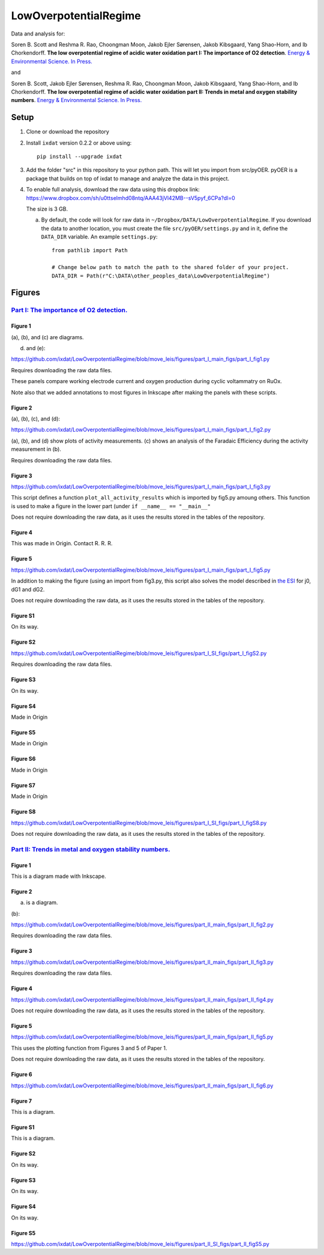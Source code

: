 LowOverpotentialRegime
======================

Data and analysis for:

Soren B. Scott and Reshma R. Rao, Choongman Moon, Jakob Ejler Sørensen, Jakob Kibsgaard, Yang Shao-Horn, and Ib Chorkendorff. **The low overpotential regime of acidic water oxidation part I: The importance of O2 detection**. `Energy & Environmental Science. In Press. <https://doi.org/10.1039/D1EE03914H>`_

and


Soren B. Scott, Jakob Ejler Sørensen,  Reshma R. Rao, Choongman Moon, Jakob Kibsgaard, Yang Shao-Horn, and Ib Chorkendorff. **The low overpotential regime of acidic water oxidation part II: Trends in metal and oxygen stability numbers**.  `Energy & Environmental Science. In Press. <https://doi.org/10.1039/D1EE03915F>`_

Setup
-----

1. Clone or download the repository

2. Install ``ixdat`` version 0.2.2 or above using::

     pip install --upgrade ixdat


3. Add the folder "src" in this repository to your python path. This will let you import
   from src/pyOER. pyOER is a package that builds on top of ixdat to manage and analyze the
   data in this project.

4. To enable full analysis, download the raw data using this dropbox link:
   https://www.dropbox.com/sh/u0ttselmhd08ntq/AAA43jVl42MB--sV5pyf_6CPa?dl=0

   The size is 3 GB.

   a. By default, the code will look for raw data in ``~/Dropbox/DATA/LowOverpotentialRegime``.
      If you download the data to another location, you must create the file ``src/pyOER/settings.py``
      and in it, define the ``DATA_DIR`` variable. An example ``settings.py``::

          from pathlib import Path

          # Change below path to match the path to the shared folder of your project.
          DATA_DIR = Path(r"C:\DATA\other_peoples_data\LowOverpotentialRegime")


Figures
-------

`Part I: The importance of O2 detection. <https://doi.org/10.1039/D1EE03914H>`_
...............................................................................

Figure 1
^^^^^^^^
(a), (b), and (c) are diagrams. 

(d) and (e):

https://github.com/ixdat/LowOverpotentialRegime/blob/move_leis/figures/part_I_main_figs/part_I_fig1.py

Requires downloading the raw data files.

These panels compare working electrode current and oxygen production during cyclic voltammatry on RuOx. 

Note also that we added annotations to most figures in Inkscape after making the panels with these scripts.

Figure 2
^^^^^^^^

(a), (b), (c), and (d):

https://github.com/ixdat/LowOverpotentialRegime/blob/move_leis/figures/part_I_main_figs/part_I_fig2.py

(a), (b), and (d) show plots of activity measurements. (c) shows an analysis of the Faradaic Efficiency during the activity measurement in (b).

Requires downloading the raw data files.

Figure 3
^^^^^^^^

https://github.com/ixdat/LowOverpotentialRegime/blob/move_leis/figures/part_I_main_figs/part_I_fig3.py

This script defines a function ``plot_all_activity_results`` which is imported by fig5.py amoung others. 
This function is used to make a figure in the lower part (under ``if __name__ == "__main__"``

Does not require downloading the raw data, as it uses the results stored in the tables of the repository.

Figure 4
^^^^^^^^

This was made in Origin. Contact R. R. R.

Figure 5
^^^^^^^^

https://github.com/ixdat/LowOverpotentialRegime/blob/move_leis/figures/part_I_main_figs/part_I_fig5.py

In addition to making the figure (using an import from fig3.py, this script also solves the model described in `the ESI <https://www.rsc.org/suppdata/d1/ee/d1ee03914h/d1ee03914h1.pdf>`_ for j0, dG1 and dG2.

Does not require downloading the raw data, as it uses the results stored in the tables of the repository.

Figure S1
^^^^^^^^^

On its way.

Figure S2
^^^^^^^^^

https://github.com/ixdat/LowOverpotentialRegime/blob/move_leis/figures/part_I_SI_figs/part_I_figS2.py

Requires downloading the raw data files.

Figure S3
^^^^^^^^^

On its way.

Figure S4
^^^^^^^^^

Made in Origin

Figure S5
^^^^^^^^^

Made in Origin

Figure S6
^^^^^^^^^

Made in Origin

Figure S7
^^^^^^^^^

Made in Origin

Figure S8
^^^^^^^^^

https://github.com/ixdat/LowOverpotentialRegime/blob/move_leis/figures/part_I_SI_figs/part_I_figS8.py

Does not require downloading the raw data, as it uses the results stored in the tables of the repository.

`Part II: Trends in metal and oxygen stability numbers. <https://doi.org/10.1039/D1EE03915F>`_
.................................................................................................

Figure 1
^^^^^^^^

This is a diagram made with Inkscape.

Figure 2
^^^^^^^^

(a) is a diagram.

(b):

https://github.com/ixdat/LowOverpotentialRegime/blob/move_leis/figures/part_II_main_figs/part_II_fig2.py

Requires downloading the raw data files.

Figure 3
^^^^^^^^

https://github.com/ixdat/LowOverpotentialRegime/blob/move_leis/figures/part_II_main_figs/part_II_fig3.py

Requires downloading the raw data files.

Figure 4
^^^^^^^^

https://github.com/ixdat/LowOverpotentialRegime/blob/move_leis/figures/part_II_main_figs/part_II_fig4.py

Does not require downloading the raw data, as it uses the results stored in the tables of the repository.

Figure 5
^^^^^^^^

https://github.com/ixdat/LowOverpotentialRegime/blob/move_leis/figures/part_II_main_figs/part_II_fig5.py

This uses the plotting function from Figures 3 and 5 of Paper 1.

Does not require downloading the raw data, as it uses the results stored in the tables of the repository.

Figure 6
^^^^^^^^

https://github.com/ixdat/LowOverpotentialRegime/blob/move_leis/figures/part_II_main_figs/part_II_fig6.py

Figure 7
^^^^^^^^

This is a diagram.

Figure S1
^^^^^^^^^

This is a diagram.

Figure S2
^^^^^^^^^

On its way.

Figure S3
^^^^^^^^^

On its way.

Figure S4
^^^^^^^^^

On its way.

Figure S5
^^^^^^^^^

https://github.com/ixdat/LowOverpotentialRegime/blob/move_leis/figures/part_II_SI_figs/part_II_figS5.py
